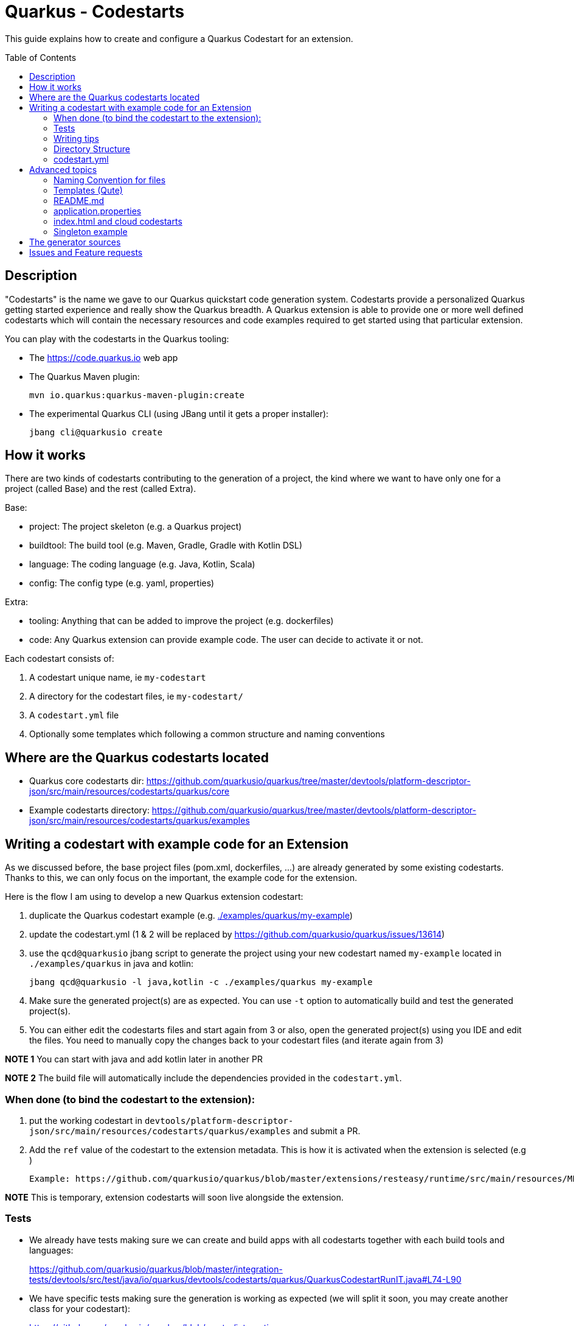 Quarkus - Codestarts
====================
:toc: preamble
:toclevels: 3
:showtitle:

This guide explains how to create and configure a Quarkus Codestart for an extension.

== Description

"Codestarts" is the name we gave to our Quarkus quickstart code generation system. 
Codestarts provide a personalized Quarkus getting started experience and really show the Quarkus breadth.
A Quarkus extension is able to provide one or more well defined codestarts which will contain the necessary resources and code examples required to get started using that particular extension.

You can play with the codestarts in the Quarkus tooling:

* The https://code.quarkus.io web app
* The Quarkus Maven plugin:
+
[source,bash]
----
mvn io.quarkus:quarkus-maven-plugin:create
----

* The experimental Quarkus CLI (using JBang until it gets a proper installer):
+
[source,bash]
----
jbang cli@quarkusio create
----


== How it works

There are two kinds of codestarts contributing to the generation of a project, the kind where we want to have only one for a project (called Base) and the rest (called Extra).

Base:

* project: The project skeleton (e.g. a Quarkus project)
* buildtool: The build tool (e.g. Maven, Gradle, Gradle with Kotlin DSL)
* language: The coding language (e.g. Java, Kotlin, Scala)
* config: The config type (e.g. yaml, properties)

Extra:

* tooling: Anything that can be added to improve the project (e.g. dockerfiles)
* code: Any Quarkus extension can provide example code. The user can decide to activate it or not.

Each codestart consists of:

. A codestart unique name, ie `my-codestart`
. A directory for the codestart files, ie `my-codestart/`
. A `codestart.yml` file
. Optionally some templates which following a common structure and naming conventions

== Where are the Quarkus codestarts located

* Quarkus core codestarts dir: https://github.com/quarkusio/quarkus/tree/master/devtools/platform-descriptor-json/src/main/resources/codestarts/quarkus/core
* Example codestarts directory: https://github.com/quarkusio/quarkus/tree/master/devtools/platform-descriptor-json/src/main/resources/codestarts/quarkus/examples

== Writing a codestart with example code for an Extension

As we discussed before, the base project files (pom.xml, dockerfiles, ...) are already generated by some existing codestarts. Thanks to this, we can only focus on the important, the example code for the extension.

Here is the flow I am using to develop a new Quarkus extension codestart:

. duplicate the Quarkus codestart example (e.g. link:./examples/quarkus/my-example[./examples/quarkus/my-example])
. update the codestart.yml (1 & 2 will be replaced by https://github.com/quarkusio/quarkus/issues/13614)
. use the `qcd@quarkusio` jbang script to generate the project using your new codestart named `my-example` located in `./examples/quarkus` in java and kotlin:
+
[source,bash]
----
jbang qcd@quarkusio -l java,kotlin -c ./examples/quarkus my-example
----

. Make sure the generated project(s) are as expected. You can use `-t` option to automatically build and test the generated project(s).
. You can either edit the codestarts files and start again from 3 or also, open the generated project(s) using you IDE and edit the files. You need to manually copy the changes back to your codestart files (and iterate again from 3)

*NOTE 1* You can start with java and add kotlin later in another PR

*NOTE 2* The build file will automatically include the dependencies provided in the `codestart.yml`.

=== When done (to bind the codestart to the extension):

. put the working codestart in `devtools/platform-descriptor-json/src/main/resources/codestarts/quarkus/examples` and submit a PR.
. Add the `ref` value of the codestart to the extension metadata. This is how it is activated when the extension is selected (e.g )

    Example: https://github.com/quarkusio/quarkus/blob/master/extensions/resteasy/runtime/src/main/resources/META-INF/quarkus-extension.yaml#L14

*NOTE* This is temporary, extension codestarts will soon live alongside the extension.

=== Tests

* We already have tests making sure we can create and build apps with all codestarts together with each build tools and languages:
+
https://github.com/quarkusio/quarkus/blob/master/integration-tests/devtools/src/test/java/io/quarkus/devtools/codestarts/quarkus/QuarkusCodestartRunIT.java#L74-L90
* We have specific tests making sure the generation is working as expected (we will split it soon, you may create another class for your codestart):
+
https://github.com/quarkusio/quarkus/blob/master/integration-tests/devtools/src/test/java/io/quarkus/devtools/codestarts/quarkus/QuarkusCodestartGenerationTest.java

=== Writing tips

* Your codestart must/should be independent of buildtool and dockerfiles
* Codestarts should be able to work alongside each other without interference
* Make sure your class names are unique accross all codestarts.
* Use `org.acme` as package name, and `org.acme.[something]` if it has more than one class.
* Use the path `/[unique-name]-...` for your REST paths
* If they are not adding learning value, don't provide tests
* Write the config in `src/main/resources/application.yml`.
It is going to be merged with the other codestarts config and automatically converted to the selected config type (yaml or properties).
* you can start with java and add kotlin later in another PR
* If the codestart is a bad citizen and may have some compatibility issues, make it a `singleton-example`
* Ping me @ia3andy on https://quarkusio.zulipchat.com/

=== Directory Structure

*NOTE* `codestart.yml` is the only required file.

* `codestart.yml` must be at the root of the codestart
* `./base` contains all the files that will be processed
* `./[java/kotlin/scala]` contains all the files that will be processed if the specified language has been selected (overriding base)

=== codestart.yml

codestart.yml:
[source,yaml]
----
name: resteasy-example // the codestart unique name
ref: resteasy // the codestart reference (the name is used if not set)
type: code // the type of codestart (other types are used for other project files)
tags: example // indicate that this is optional example code
language:
  base: //  most of the time, only base is needed (we may also define java, kotlin, scala overrides)
    data:
      title: RESTEasy JAX-RS
      description: |
        <p>A Hello World RESTEasy resource</p>
      guide: https://quarkus.io/guides/rest-json
    dependencies:
      - io.quarkus:quarkus-resteasy // You need to specify the dependencies to add (even if it's the one attached)
    test-dependencies:
      - io.rest-assured:rest-assured // And maybe test dependencies?
----

== Advanced topics

=== Naming Convention for files

* `.tpl.qute` will be processed with Qute and can use data (`.tpl.qute` will be removed from the output file name).
* some files have a specific processing (`readme.md`, `src/test/resources/application.yml`, `src/main/resources/META-INF/resources/index.html`)
* other files are copied.

=== Templates (Qute)

Codestarts may use Qute templates `MyClass.tpl.qute.java` for dynamic rendering.

Those templates are able to use data which contains:

* The `data` of the codestart to generate (specified in the `codestart.yml`)
* A merge of the `shared-data` from the all the codestarts used to generate the project
* The user input
* Some dynamically generated data (e.g. `dependencies` and `test-dependencies`)

=== README.md

You may add a `README.md` or `README.tpl.qute.md` in the `base` directory, it will be appended to the others.
So just add the info relative to your codestart.

=== application.properties

As a convention, you should always provide the Quarkus configuration as a yaml file (`src/test/resources/application.yml`).

It is going to be:

* merged with the other codestarts configs
* automatically converted to the selected config type (yaml or properties) at generation time depending on the selected extensions

=== index.html and cloud codestarts

Codestarts may provide a snippet for the generated index.html by adding this file:

base/src/main/resources/META-INF/resources/index.tpl.qute.html:
[source,html]
----
<div class="example">
    <div class="example-header">
        <h4>{title}</h4>
        <a href="{guide}" target="_blank" class="guide-link">Guide</a>
    </div>
    <div class="example-description">
        {description}
    </div>
    <div class="example-paths">
        {#for item in paths}
        <a href="{item.path}" class="path-link" target="_blank">{item.method} {item.path}</a>
        {/for}
    </div>
</div>
----

You also need to add this data to the `codestart.yml`:

codestart.yml:
[source,yaml]
----
...
language:
  base:
    data:
      title: My example
      description: |
        <p>My example description.</p>
        <p><b>A Quarkus catch phrase!</b></p>
      paths:
        - method: GET
          path: /the-rest-path-of-my-example
      guide: https://quarkus.io/guides/my-example
...
----

=== Singleton example

If the codestart is a bad citizen and may have some compatibility issues, make it a `singleton-example`.

This is a big constraint and should be done as a last resort:

* The extension can't be selected with another singleton extension if examples are activated
* When selected, it will automatically disable all other examples

To make it a singleton:

* Put it in this directory: https://github.com/quarkusio/quarkus/tree/master/devtools/platform-descriptor-json/src/main/resources/codestarts/quarkus/singleton-examples
* Add `singleton-example` in the tags:
+
codestart.yml
[source,yaml]
----
...
tags:
  - example
  - singleton-example
...
----

== The generator sources

* Generic Codestart generator: https://github.com/quarkusio/quarkus/tree/master/independent-projects/tools/codestarts
* Quarkus implementation of the Codestart generator: https://github.com/quarkusio/quarkus/tree/master/independent-projects/tools/devtools-common/src/main/java/io/quarkus/devtools/codestarts/quarkus

== Issues and Feature requests

https://github.com/quarkusio/quarkus/labels/area%2Fcodestarts


